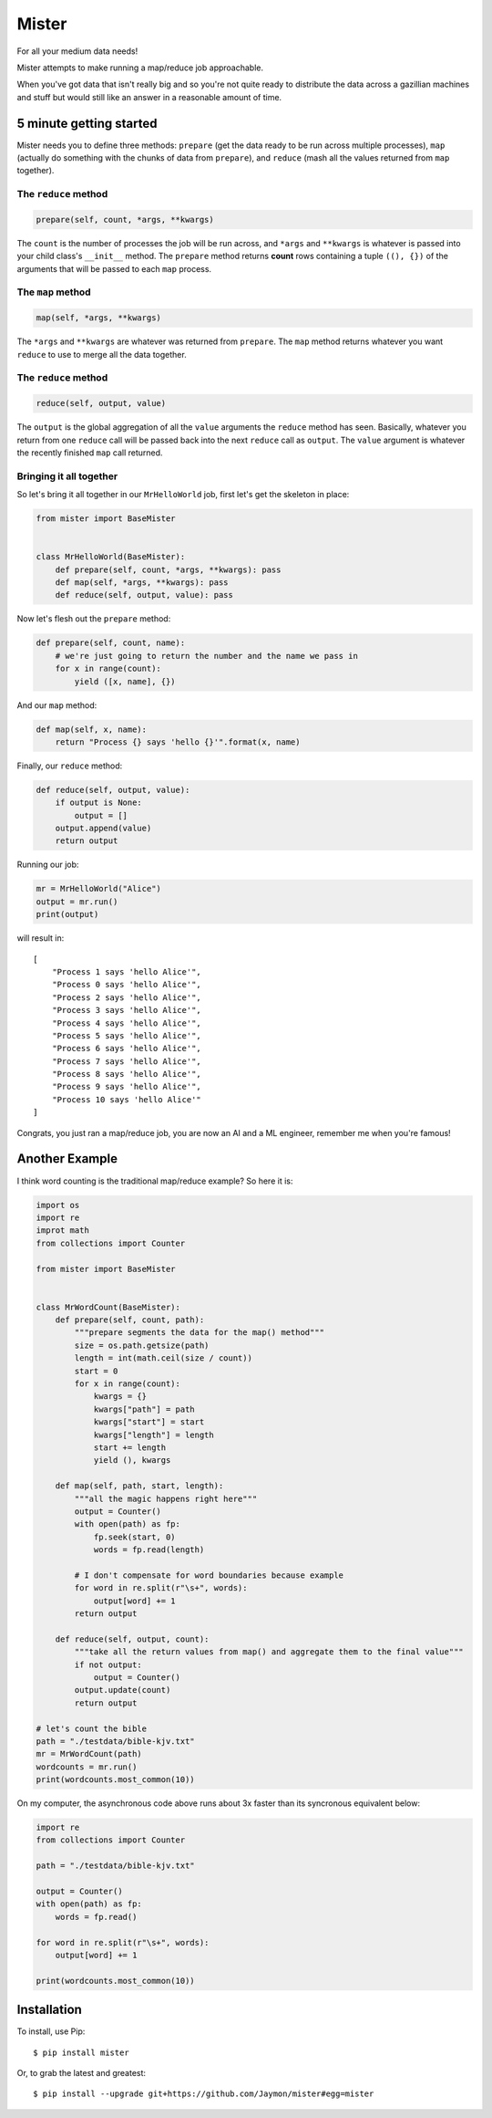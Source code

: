 Mister
======

For all your medium data needs!

Mister attempts to make running a map/reduce job approachable.

When you've got data that isn't really big and so you're not quite ready
to distribute the data across a gazillian machines and stuff but would
still like an answer in a reasonable amount of time.

5 minute getting started
------------------------

Mister needs you to define three methods: ``prepare`` (get the data
ready to be run across multiple processes), ``map`` (actually do
something with the chunks of data from ``prepare``), and ``reduce``
(mash all the values returned from ``map`` together).

The ``reduce`` method
~~~~~~~~~~~~~~~~~~~~~

.. code:: python

    prepare(self, count, *args, **kwargs)

The ``count`` is the number of processes the job will be run across, and
``*args`` and ``**kwargs`` is whatever is passed into your child class's
``__init__`` method. The ``prepare`` method returns **count** rows
containing a tuple ``((), {})`` of the arguments that will be passed to
each ``map`` process.

The ``map`` method
~~~~~~~~~~~~~~~~~~

.. code:: python

    map(self, *args, **kwargs)

The ``*args`` and ``**kwargs`` are whatever was returned from
``prepare``. The ``map`` method returns whatever you want ``reduce`` to
use to merge all the data together.

The ``reduce`` method
~~~~~~~~~~~~~~~~~~~~~

.. code:: python

    reduce(self, output, value)

The ``output`` is the global aggregation of all the ``value`` arguments
the ``reduce`` method has seen. Basically, whatever you return from one
``reduce`` call will be passed back into the next ``reduce`` call as
``output``. The ``value`` argument is whatever the recently finished
``map`` call returned.

Bringing it all together
~~~~~~~~~~~~~~~~~~~~~~~~

So let's bring it all together in our ``MrHelloWorld`` job, first let's
get the skeleton in place:

.. code:: python

    from mister import BaseMister


    class MrHelloWorld(BaseMister):
        def prepare(self, count, *args, **kwargs): pass
        def map(self, *args, **kwargs): pass
        def reduce(self, output, value): pass

Now let's flesh out the ``prepare`` method:

.. code:: python

    def prepare(self, count, name):
        # we're just going to return the number and the name we pass in 
        for x in range(count):
            yield ([x, name], {})

And our ``map`` method:

.. code:: python

    def map(self, x, name):
        return "Process {} says 'hello {}'".format(x, name)

Finally, our ``reduce`` method:

.. code:: python

    def reduce(self, output, value):
        if output is None:
            output = []
        output.append(value)
        return output

Running our job:

.. code:: python

    mr = MrHelloWorld("Alice")
    output = mr.run()
    print(output)

will result in:

::

    [
        "Process 1 says 'hello Alice'",
        "Process 0 says 'hello Alice'",
        "Process 2 says 'hello Alice'",
        "Process 3 says 'hello Alice'",
        "Process 4 says 'hello Alice'",
        "Process 5 says 'hello Alice'",
        "Process 6 says 'hello Alice'",
        "Process 7 says 'hello Alice'",
        "Process 8 says 'hello Alice'",
        "Process 9 says 'hello Alice'",
        "Process 10 says 'hello Alice'"
    ]

Congrats, you just ran a map/reduce job, you are now an AI and a ML
engineer, remember me when you're famous!

Another Example
---------------

I think word counting is the traditional map/reduce example? So here it
is:

.. code:: python

    import os
    import re
    improt math
    from collections import Counter

    from mister import BaseMister


    class MrWordCount(BaseMister):
        def prepare(self, count, path):
            """prepare segments the data for the map() method"""
            size = os.path.getsize(path)
            length = int(math.ceil(size / count))
            start = 0
            for x in range(count):
                kwargs = {}
                kwargs["path"] = path
                kwargs["start"] = start
                kwargs["length"] = length
                start += length
                yield (), kwargs

        def map(self, path, start, length):
            """all the magic happens right here"""
            output = Counter()
            with open(path) as fp:
                fp.seek(start, 0)
                words = fp.read(length)

            # I don't compensate for word boundaries because example
            for word in re.split(r"\s+", words):
                output[word] += 1
            return output

        def reduce(self, output, count):
            """take all the return values from map() and aggregate them to the final value"""
            if not output:
                output = Counter()
            output.update(count)
            return output
            
    # let's count the bible
    path = "./testdata/bible-kjv.txt"
    mr = MrWordCount(path)
    wordcounts = mr.run()
    print(wordcounts.most_common(10))

On my computer, the asynchronous code above runs about 3x faster than
its syncronous equivalent below:

.. code:: python

    import re
    from collections import Counter

    path = "./testdata/bible-kjv.txt"

    output = Counter()
    with open(path) as fp:
        words = fp.read()

    for word in re.split(r"\s+", words):
        output[word] += 1

    print(wordcounts.most_common(10))

Installation
------------

To install, use Pip:

::

    $ pip install mister

Or, to grab the latest and greatest:

::

    $ pip install --upgrade git+https://github.com/Jaymon/mister#egg=mister

